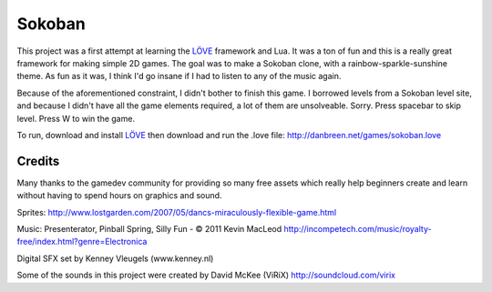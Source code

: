 =======
Sokoban
=======

This project was a first attempt at learning the LÖVE_ framework and Lua. It was a ton of fun and this is a really great framework for making simple 2D games. The goal was to make a Sokoban clone, with a rainbow-sparkle-sunshine theme. As fun as it was, I think I'd go insane if I had to listen to any of the music again.

Because of the aforementioned constraint, I didn't bother to finish this game. I borrowed levels from a Sokoban level site, and because I didn't have all the game elements required, a lot of them are unsolveable. Sorry. Press spacebar to skip level. Press W to win the game.

To run, download and install LÖVE_ then download and run the .love file: http://danbreen.net/games/sokoban.love

Credits
=======

Many thanks to the gamedev community for providing so many free assets which really help beginners create and learn without having to spend hours on graphics and sound.

Sprites: http://www.lostgarden.com/2007/05/dancs-miraculously-flexible-game.html

Music: Presenterator, Pinball Spring, Silly Fun - © 2011 Kevin MacLeod
http://incompetech.com/music/royalty-free/index.html?genre=Electronica

Digital SFX set by Kenney Vleugels (www.kenney.nl)

Some of the sounds in this project were created by David McKee (ViRiX)
http://soundcloud.com/virix


.. _LÖVE: https://love2d.org/